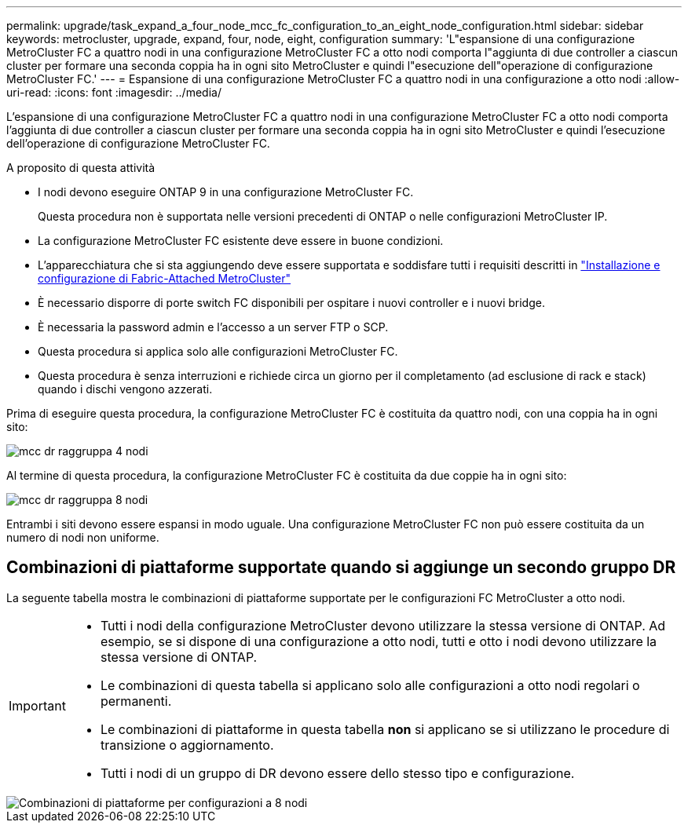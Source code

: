 ---
permalink: upgrade/task_expand_a_four_node_mcc_fc_configuration_to_an_eight_node_configuration.html 
sidebar: sidebar 
keywords: metrocluster, upgrade, expand, four, node, eight, configuration 
summary: 'L"espansione di una configurazione MetroCluster FC a quattro nodi in una configurazione MetroCluster FC a otto nodi comporta l"aggiunta di due controller a ciascun cluster per formare una seconda coppia ha in ogni sito MetroCluster e quindi l"esecuzione dell"operazione di configurazione MetroCluster FC.' 
---
= Espansione di una configurazione MetroCluster FC a quattro nodi in una configurazione a otto nodi
:allow-uri-read: 
:icons: font
:imagesdir: ../media/


[role="lead"]
L'espansione di una configurazione MetroCluster FC a quattro nodi in una configurazione MetroCluster FC a otto nodi comporta l'aggiunta di due controller a ciascun cluster per formare una seconda coppia ha in ogni sito MetroCluster e quindi l'esecuzione dell'operazione di configurazione MetroCluster FC.

.A proposito di questa attività
* I nodi devono eseguire ONTAP 9 in una configurazione MetroCluster FC.
+
Questa procedura non è supportata nelle versioni precedenti di ONTAP o nelle configurazioni MetroCluster IP.

* La configurazione MetroCluster FC esistente deve essere in buone condizioni.
* L'apparecchiatura che si sta aggiungendo deve essere supportata e soddisfare tutti i requisiti descritti in link:../install-fc/index.html["Installazione e configurazione di Fabric-Attached MetroCluster"]
* È necessario disporre di porte switch FC disponibili per ospitare i nuovi controller e i nuovi bridge.
* È necessaria la password admin e l'accesso a un server FTP o SCP.
* Questa procedura si applica solo alle configurazioni MetroCluster FC.
* Questa procedura è senza interruzioni e richiede circa un giorno per il completamento (ad esclusione di rack e stack) quando i dischi vengono azzerati.


Prima di eseguire questa procedura, la configurazione MetroCluster FC è costituita da quattro nodi, con una coppia ha in ogni sito:

image::../media/mcc_dr_groups_4_node.gif[mcc dr raggruppa 4 nodi]

Al termine di questa procedura, la configurazione MetroCluster FC è costituita da due coppie ha in ogni sito:

image::../media/mcc_dr_groups_8_node.gif[mcc dr raggruppa 8 nodi]

Entrambi i siti devono essere espansi in modo uguale. Una configurazione MetroCluster FC non può essere costituita da un numero di nodi non uniforme.



== Combinazioni di piattaforme supportate quando si aggiunge un secondo gruppo DR

La seguente tabella mostra le combinazioni di piattaforme supportate per le configurazioni FC MetroCluster a otto nodi.

[IMPORTANT]
====
* Tutti i nodi della configurazione MetroCluster devono utilizzare la stessa versione di ONTAP. Ad esempio, se si dispone di una configurazione a otto nodi, tutti e otto i nodi devono utilizzare la stessa versione di ONTAP.
* Le combinazioni di questa tabella si applicano solo alle configurazioni a otto nodi regolari o permanenti.
* Le combinazioni di piattaforme in questa tabella *non* si applicano se si utilizzano le procedure di transizione o aggiornamento.
* Tutti i nodi di un gruppo di DR devono essere dello stesso tipo e configurazione.


====
image::../media/8node_comb_fc_914.png[Combinazioni di piattaforme per configurazioni a 8 nodi]
